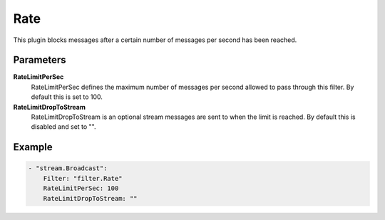 Rate
====

This plugin blocks messages after a certain number of messages per second has been reached.


Parameters
----------

**RateLimitPerSec**
  RateLimitPerSec defines the maximum number of messages per second allowed to pass through this filter.
  By default this is set to 100.

**RateLimitDropToStream**
  RateLimitDropToStream is an optional stream messages are sent to when the limit is reached.
  By default this is disabled and set to "".

Example
-------

.. code-block:: yaml

	    - "stream.Broadcast":
	        Filter: "filter.Rate"
	        RateLimitPerSec: 100
	        RateLimitDropToStream: ""

